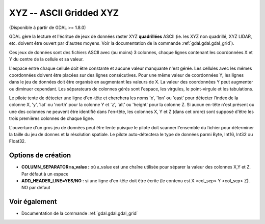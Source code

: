 .. _`gdal.gdal.formats.xyz`:

XYZ -- ASCII Gridded XYZ
=========================

(Disponible à partir de GDAL >= 1.8.0)

GDAL gère la lecture et l'écritue de jeux de données raster XYZ **quadrillées** 
ASCII (ie. les XYZ non quadrillé, XYZ LIDAR, etc. doivent être ouvert par d'autres 
moyens. Voir la documentation de la commande :ref:`gdal.gdal.gdal_grid`).

Ces jeux de données sont des fichiers ASCII avec (au moins) 3 colonnes, chaque 
lignes contenant les coordonnées X et Y du centre de la cellule et sa valeur.

L'espace entre chaque cellule doit être constante et aucune valeur manquante n'est 
gérée. Les cellules avec les mêmes coordonnées doivent être placées sur des 
lignes consécutives. Pour une même valeur de coordonnées Y, les lignes dans le 
jeu de données doit être organisé en augmentant les valeurs de X. La valeur des 
coordonnées Y peut augmenter ou diminuer cependant. Les séparateurs de colonnes 
gérés sont l'espace, les virgules, le point-virgule et les tabulations.

Le pilote tente de détecter une ligne d'en-tête et cherchera les noms 'x', 'lon' 
ou 'east' pour détecter l'index de la colonne X, 'y', 'lat' ou 'north' pour la 
colonne Y et 'z', 'alt' ou 'height' pour la colonne Z.  Si aucun en-tête n'est 
présent ou une des colonnes ne peuvent être identifié dans l'en-tête, les colonnes 
X, Y et Z (dans cet ordre) sont supposé d'être les trois premières colonnes de 
chaque ligne.

L'ouverture d'un gros jeu de données peut être lente puisque le pilote doit scanner 
l'ensemble du fichier pour déterminer la taille du jeu de donnes et la résolution 
spatiale. Le pilote auto-détectera le type de données parmi Byte, Int16, Int32 ou 
Float32.

Options de création
------------------

* **COLUMN_SEPARATOR=a_value :** où a_value est une chaîne utilisée pour séparer 
  la valeur des colonnes X,Y et Z. Par défaut à un espace
* **ADD_HEADER_LINE=YES/NO :** si une ligne d'en-tête doit être écrite (le 
  contenu est X <col_sep> Y <col_sep> Z). NO par défaut

Voir également
--------------

* Documentation de la commande :ref:`gdal.gdal.gdal_grid`

.. yjacolin at free.fr, Yves Jacolin - 2011/08/29 (trunk 19921)